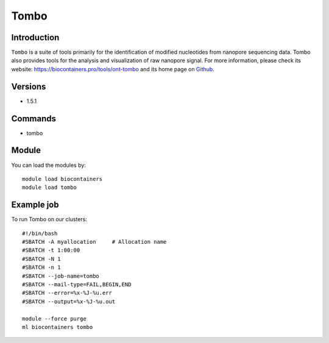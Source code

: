 .. _backbone-label:

Tombo
==============================

Introduction
~~~~~~~~
``Tombo`` is a suite of tools primarily for the identification of modified nucleotides from nanopore sequencing data. Tombo also provides tools for the analysis and visualization of raw nanopore signal. For more information, please check its website: https://biocontainers.pro/tools/ont-tombo and its home page on `Github`_.

Versions
~~~~~~~~
- 1.5.1

Commands
~~~~~~~
- tombo

Module
~~~~~~~~
You can load the modules by::
    
    module load biocontainers
    module load tombo

Example job
~~~~~
To run Tombo on our clusters::

    #!/bin/bash
    #SBATCH -A myallocation     # Allocation name 
    #SBATCH -t 1:00:00
    #SBATCH -N 1
    #SBATCH -n 1
    #SBATCH --job-name=tombo
    #SBATCH --mail-type=FAIL,BEGIN,END
    #SBATCH --error=%x-%J-%u.err
    #SBATCH --output=%x-%J-%u.out

    module --force purge
    ml biocontainers tombo

.. _Github: https://github.com/nanoporetech/tombo